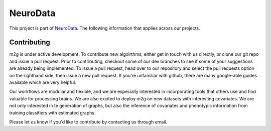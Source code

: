 NeuroData
*********

This project is part of `NeuroData <http://neurodata.io>`_.  The following information that applies across our projects.

Contributing
~~~~~~~~~~~~

m2g is under active development.  To contribute new algoirthms, either get in touch with us directly, or clone our git repo and issue a pull request. Prior to contributing, checkout some of our dev branches to see if some of your suggestions are already being implemented. To issue a pull request, head over to our repository and select the pull requests option on the righthand side, then issue a new pull request. If you're unfamiliar with github, there are many google-able guides available which are very helpful.

Our workflows are modular and flexible, and we are especially interested in incorporating tools that others use and find valuable for processing brains. We are also excited to deploy m2g on new datasets with interesting covariates. We are not only interested in te generation of graphs, but also the inference of covariates and phenotypic information from training classifiers with estimated graphs.

Please let us know if you'd like to contribute by contacting us through email.

